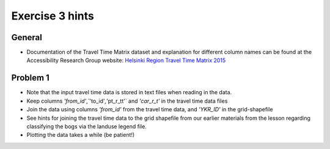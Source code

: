 Exercise 3 hints
================

General
-------

- Documentation of the Travel Time Matrix dataset and explanation for different column names can be found at the Accessibility Research Group website: `Helsinki Region Travel Time Matrix 2015 <http://blogs.helsinki.fi/accessibility/helsinki-region-travel-time-matrix-2015>`__

Problem 1
---------

- Note that the input travel time data is stored in text files when reading in the data.
- Keep columns `'from_id'`,`'to_id'`,`'pt_r_tt'` and `'car_r_t'` in the travel time data files
- Join the data using columns `'from_id'` from the travel time data, and `'YKR_ID'` in the grid-shapefile
- See hints for joining the travel time data to the grid shapefile from our earlier materials from the lesson regarding classifying the bogs via the landuse legend file.
- Plotting the data takes a while (be patient!)

